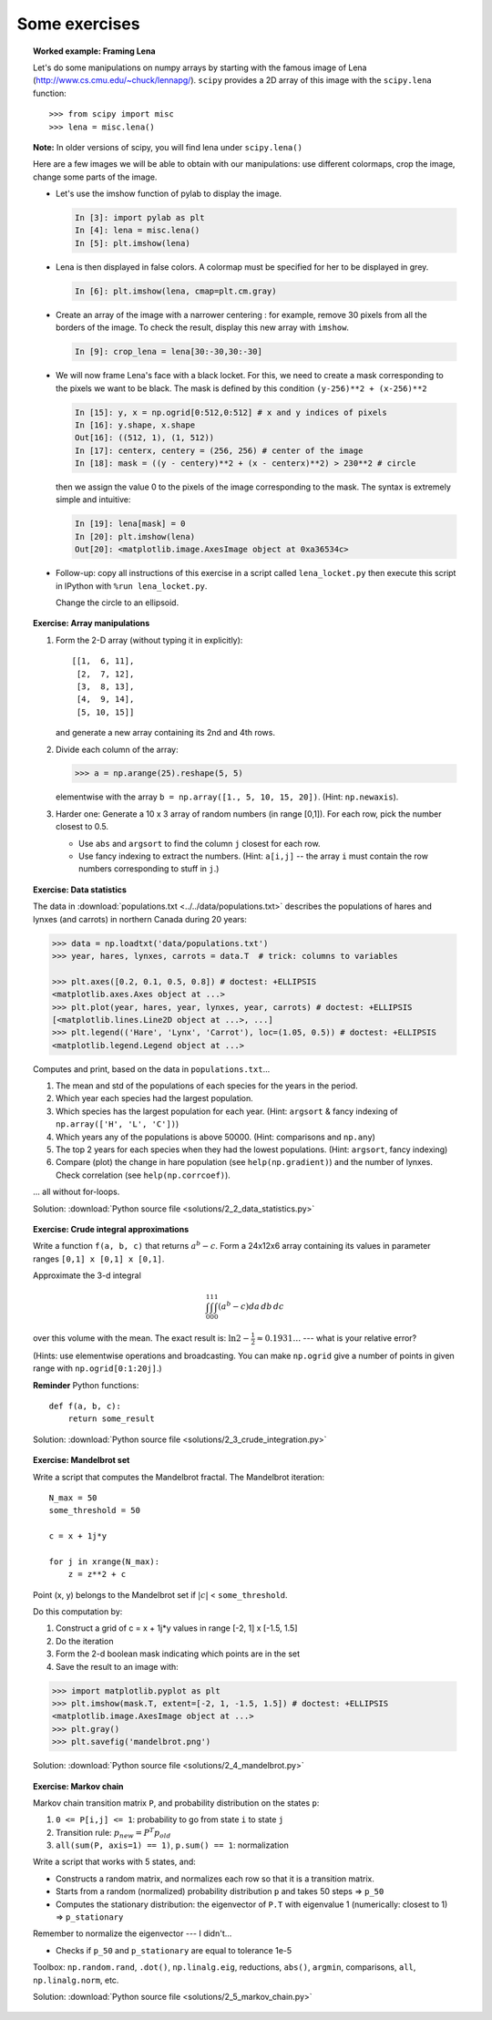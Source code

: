 Some exercises
==============

.. topic:: Worked example: Framing Lena
    :class: green

    Let's do some manipulations on numpy arrays by starting with the
    famous image of Lena (http://www.cs.cmu.edu/~chuck/lennapg/).
    ``scipy`` provides a 2D array of this image with the ``scipy.lena``
    function::


        >>> from scipy import misc
        >>> lena = misc.lena()

    **Note:** In older versions of scipy, you will find lena under
    ``scipy.lena()``

    Here are a few images we will be able to obtain with our manipulations:
    use different colormaps, crop the image, change some parts of the image.

    .. image:: images/lenas.png
        :align: center

    * Let's use the imshow function of pylab to display the image.

      .. sourcecode:: ipython

        In [3]: import pylab as plt
        In [4]: lena = misc.lena()
        In [5]: plt.imshow(lena)

    * Lena is then displayed in false colors. A colormap must be
      specified for her to be displayed in grey.

      .. sourcecode:: ipython

        In [6]: plt.imshow(lena, cmap=plt.cm.gray)

    * Create an array of the image with a narrower centering : for example,
      remove 30 pixels from all the borders of the image. To check the result,
      display this new array with ``imshow``.

      .. sourcecode:: ipython

        In [9]: crop_lena = lena[30:-30,30:-30]

    * We will now frame Lena's face with a black locket. For this, we
      need to create a mask corresponding to the pixels we want to be
      black. The mask is defined by this condition ``(y-256)**2 +
      (x-256)**2``

      .. sourcecode:: ipython

         In [15]: y, x = np.ogrid[0:512,0:512] # x and y indices of pixels
         In [16]: y.shape, x.shape
         Out[16]: ((512, 1), (1, 512))
         In [17]: centerx, centery = (256, 256) # center of the image
         In [18]: mask = ((y - centery)**2 + (x - centerx)**2) > 230**2 # circle

      then we assign the value 0 to the pixels of the image corresponding
      to the mask. The syntax is extremely simple and intuitive:

      .. sourcecode:: ipython

         In [19]: lena[mask] = 0
         In [20]: plt.imshow(lena)
         Out[20]: <matplotlib.image.AxesImage object at 0xa36534c>

    * Follow-up: copy all instructions of this exercise in a script called
      ``lena_locket.py`` then execute this script in IPython with ``%run
      lena_locket.py``.

      Change the circle to an ellipsoid.

.. topic:: Exercise: Array manipulations
    :class: green

    1. Form the 2-D array (without typing it in explicitly)::

        [[1,  6, 11],
         [2,  7, 12],
         [3,  8, 13],
         [4,  9, 14],
         [5, 10, 15]]

       and generate a new array containing its 2nd and 4th rows.

    2. Divide each column of the array:

       .. sourcecode:: pycon

        >>> a = np.arange(25).reshape(5, 5)

       elementwise with the array ``b = np.array([1., 5, 10, 15, 20])``.
       (Hint: ``np.newaxis``).

    3. Harder one: Generate a 10 x 3 array of random numbers (in range [0,1]).
       For each row, pick the number closest to 0.5.

       - Use ``abs`` and ``argsort`` to find the column ``j`` closest for
         each row.

       - Use fancy indexing to extract the numbers.  (Hint: ``a[i,j]`` --
         the array ``i`` must contain the row numbers corresponding to stuff in
         ``j``.)

.. topic:: Exercise: Data statistics
   :class: green

   The data in :download:`populations.txt <../../data/populations.txt>`
   describes the populations of hares and lynxes (and carrots) in
   northern Canada during 20 years:

   .. sourcecode:: pycon

    >>> data = np.loadtxt('data/populations.txt')
    >>> year, hares, lynxes, carrots = data.T  # trick: columns to variables

    >>> plt.axes([0.2, 0.1, 0.5, 0.8]) # doctest: +ELLIPSIS
    <matplotlib.axes.Axes object at ...>
    >>> plt.plot(year, hares, year, lynxes, year, carrots) # doctest: +ELLIPSIS
    [<matplotlib.lines.Line2D object at ...>, ...]
    >>> plt.legend(('Hare', 'Lynx', 'Carrot'), loc=(1.05, 0.5)) # doctest: +ELLIPSIS
    <matplotlib.legend.Legend object at ...>

   .. plot:: pyplots/numpy_intro_7.py

   Computes and print, based on the data in ``populations.txt``...

   1. The mean and std of the populations of each species for the years
      in the period.

   2. Which year each species had the largest population.

   3. Which species has the largest population for each year.
      (Hint: ``argsort`` & fancy indexing of
      ``np.array(['H', 'L', 'C'])``)

   4. Which years any of the populations is above 50000.
      (Hint: comparisons and ``np.any``)

   5. The top 2 years for each species when they had the lowest
      populations. (Hint: ``argsort``, fancy indexing)

   6. Compare (plot) the change in hare population (see
      ``help(np.gradient)``) and the number of lynxes. Check correlation
      (see ``help(np.corrcoef)``).

   ... all without for-loops.

   Solution: :download:`Python source file <solutions/2_2_data_statistics.py>`

.. topic:: Exercise: Crude integral approximations
   :class: green

   Write a function ``f(a, b, c)`` that returns :math:`a^b - c`.  Form
   a 24x12x6 array containing its values in parameter ranges ``[0,1] x
   [0,1] x [0,1]``.

   Approximate the 3-d integral

   .. math:: \int_0^1\int_0^1\int_0^1(a^b-c)da\,db\,dc

   over this volume with the mean.  The exact result is: :math:`\ln 2 -
   \frac{1}{2}\approx0.1931\ldots` --- what is your relative error?

   (Hints: use elementwise operations and broadcasting.
   You can make ``np.ogrid`` give a number of points in given range
   with ``np.ogrid[0:1:20j]``.)

   **Reminder** Python functions::

       def f(a, b, c):
           return some_result

   Solution: :download:`Python source file <solutions/2_3_crude_integration.py>`

.. topic:: Exercise: Mandelbrot set
   :class: green

   .. plot:: intro/numpy/solutions/2_4_mandelbrot.py

   Write a script that computes the Mandelbrot fractal. The Mandelbrot
   iteration::

       N_max = 50
       some_threshold = 50

       c = x + 1j*y

       for j in xrange(N_max):
           z = z**2 + c

   Point (x, y) belongs to the Mandelbrot set if :math:`|c|` <
   ``some_threshold``.

   Do this computation by:

   .. For doctests
      >>> mask = np.ones((3, 3))

   1. Construct a grid of c = x + 1j*y values in range [-2, 1] x [-1.5, 1.5]

   2. Do the iteration

   3. Form the 2-d boolean mask indicating which points are in the set

   4. Save the result to an image with::

   .. sourcecode:: pycon

       >>> import matplotlib.pyplot as plt
       >>> plt.imshow(mask.T, extent=[-2, 1, -1.5, 1.5]) # doctest: +ELLIPSIS
       <matplotlib.image.AxesImage object at ...>
       >>> plt.gray()
       >>> plt.savefig('mandelbrot.png')

   Solution: :download:`Python source file <solutions/2_4_mandelbrot.py>`

.. topic:: Exercise: Markov chain
   :class: green

   .. image:: images/markov-chain.png

   Markov chain transition matrix ``P``, and probability distribution on
   the states ``p``::

   1. ``0 <= P[i,j] <= 1``: probability to go from state ``i`` to state ``j``

   2. Transition rule: :math:`p_{new} = P^T p_{old}`

   3. ``all(sum(P, axis=1) == 1)``, ``p.sum() == 1``: normalization

   Write a script that works with 5 states, and:

   - Constructs a random matrix, and normalizes each row so that it
     is a transition matrix.

   - Starts from a random (normalized) probability distribution
     ``p`` and takes 50 steps => ``p_50``

   - Computes the stationary distribution: the eigenvector of ``P.T``
     with eigenvalue 1 (numerically: closest to 1) => ``p_stationary``

   Remember to normalize the eigenvector --- I didn't...

   - Checks if ``p_50`` and ``p_stationary`` are equal to tolerance 1e-5

   Toolbox: ``np.random.rand``, ``.dot()``, ``np.linalg.eig``,
   reductions, ``abs()``, ``argmin``, comparisons, ``all``,
   ``np.linalg.norm``, etc.

   Solution: :download:`Python source file <solutions/2_5_markov_chain.py>`



